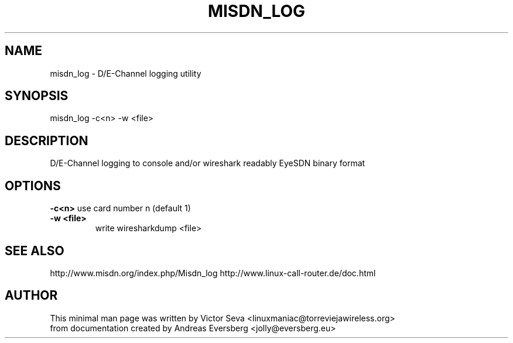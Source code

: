.TH MISDN_LOG 8
.SH NAME
misdn_log \- D/E-Channel logging utility
.SH SYNOPSIS
misdn_log \-c<n>\ \-w\ <file>
.SH DESCRIPTION
D/E-Channel logging to console and/or wireshark readably EyeSDN binary format
.SH OPTIONS
.B \-c<n>
use card number n (default 1)
.TP
.B \-w\ <file>
write wiresharkdump <file>
.SH SEE ALSO
http://www.misdn.org/index.php/Misdn_log
http://www.linux-call-router.de/doc.html
.SH AUTHOR
This minimal man page was written by Victor Seva <linuxmaniac@torreviejawireless.org>
.br
from documentation created by Andreas Eversberg <jolly@eversberg.eu>
